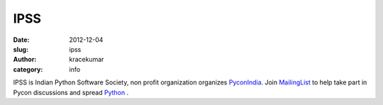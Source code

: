 IPSS
####

:date: 2012-12-04
:slug: ipss
:author: kracekumar
:category: info

IPSS is Indian Python Software Society, non profit organization organizes PyconIndia_. 
Join  MailingList_ to help take part in Pycon discussions and spread Python_ . 

.. _PyConIndia: http://in.pycon.org
.. _MailingList: http://mail.python.org/mailman/listinfo/ipss
.. _Python: http://python.org in India
